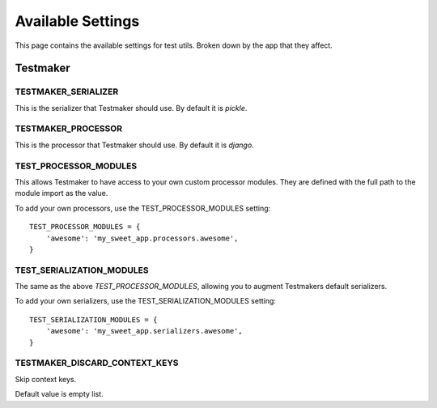 .. _settings:


==================
Available Settings
==================

This page contains the available settings for test utils. Broken down by the app that they affect.


Testmaker
=========

TESTMAKER_SERIALIZER
--------------------

This is the serializer that Testmaker should use. By default it is `pickle`.

TESTMAKER_PROCESSOR
-------------------

This is the processor that Testmaker should use. By default it is `django`.

TEST_PROCESSOR_MODULES
----------------------

This allows Testmaker to have access to your own custom processor modules. They are defined with the full path to the module import as the value.

To add your own processors, use the TEST_PROCESSOR_MODULES setting::

    TEST_PROCESSOR_MODULES = {
        'awesome': 'my_sweet_app.processors.awesome',
    }

TEST_SERIALIZATION_MODULES
--------------------------

The same as the above `TEST_PROCESSOR_MODULES`, allowing you to augment Testmakers default serializers.

To add your own serializers, use the TEST_SERIALIZATION_MODULES setting::

    TEST_SERIALIZATION_MODULES = {
        'awesome': 'my_sweet_app.serializers.awesome',
    }

TESTMAKER_DISCARD_CONTEXT_KEYS
------------------------------

Skip context keys.

Default value is empty list.
